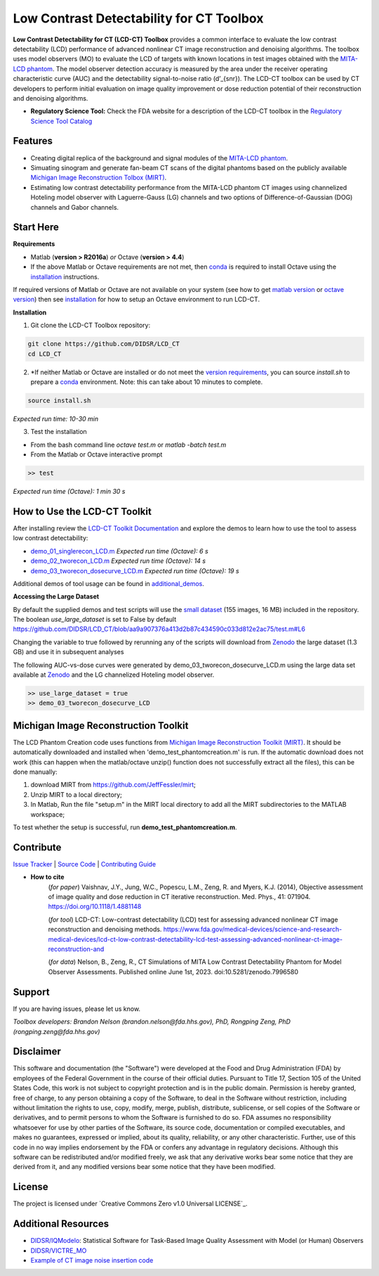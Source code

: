 Low Contrast Detectability for CT Toolbox
=========================================

|zenodo| |docs|

**Low Contrast Detectability for CT (LCD-CT) Toolbox** provides a common interface to evaluate the low contrast detectability (LCD) performance of advanced nonlinear CT image reconstruction and denoising algorithms. The toolbox uses model observers (MO) to evaluate the LCD of targets with known locations in test images obtained with the `MITA-LCD phantom <https://www.phantomlab.com/catphan-mita>`_. The model observer detection accuracy is measured by the area under the receiver operating characteristic curve (AUC) and the detectability signal-to-noise ratio (d’_{snr}).  The LCD-CT toolbox can be used by CT developers to perform initial evaluation on image quality improvement or dose reduction potential of their reconstruction and denoising algorithms.

.. image:: diagram.png
        :width: 800
        :align: center

- **Regulatory Science Tool:** Check the FDA website for a description of the LCD-CT toolbox in the `Regulatory Science Tool Catalog <https://cdrh-rst.fda.gov/lcd-ct-low-contrast-detectability-lcd-test-assessing-advanced-nonlinear-ct-image-reconstruction-and>`_

.. |zenodo| image:: https://zenodo.org/badge/DOI/10.5281/zenodo.7996580.svg
    :alt: Zenodo Data Access
    :scale: 100%
    :target: https://doi.org/10.5281/zenodo.7996580

.. |docs| image:: https://readthedocs.org/projects/docs/badge/?version=latest
    :alt: Documentation Status
    :scale: 100%
    :target: https://lcd-ct.readthedocs.io/en/latest/?badge=latest

Features
--------

- Creating digital replica of the background and signal modules of the `MITA-LCD phantom <https://www.phantomlab.com/catphan-mita>`_.  
- Simuating sinogram and generate fan-beam CT scans of the digital phantoms based on the publicly available `Michigan Image Reconstruction Tolbox (MIRT) <https://github.com/JeffFessler/mirt>`_.
- Estimating low contrast detectability performance from the MITA-LCD phantom CT images using channelized Hoteling model observer with Laguerre-Gauss (LG) channels and two options of Difference-of-Gaussian (DOG) channels and Gabor channels.

Start Here
----------

.. _version requirements:

**Requirements**

- Matlab (**version > R2016a**) *or* Octave (**version > 4.4**)
- If the above Matlab or Octave requirements are not met, then `conda <https://conda.io/projects/conda/en/latest/user-guide/install/index.html>`_ is required to install Octave using the `installation`_ instructions.

If required versions of Matlab or Octave are not available on your system (see how to get `matlab version <https://www.mathworks.com/help/matlab/ref/version.html>`_ or `octave version <https://docs.octave.org/v4.4.0/System-Information.html#XREFversion>`_) then see `installation`_ for how to setup an Octave environment to run LCD-CT.

.. _installation:

**Installation**

1. Git clone the LCD-CT Toolbox repository:

.. code-block:: shell

    git clone https://github.com/DIDSR/LCD_CT
    cd LCD_CT

2. *If neither Matlab or Octave are installed or do not meet the `version requirements`_, you can source `install.sh` to prepare a `conda <https://conda.io/projects/conda/en/latest/user-guide/install/index.html>`_ environment. Note: this can take about 10 minutes to complete.

.. code-block:: shell

        source install.sh

*Expected run time: 10-30 min*

3. Test the installation

- From the bash command line `octave test.m` or `matlab -batch test.m`

- From the Matlab or Octave interactive prompt

.. code-block:: octave

        >> test

*Expected run time (Octave): 1 min 30 s*

How to Use the LCD-CT Toolkit
-----------------------------

After installing review the `LCD-CT Toolkit Documentation <https://lcd-ct.readthedocs.io/en/latest/>`_ and explore the demos to learn how to use the tool to assess low contrast detectability:

- `demo_01_singlerecon_LCD.m <https://github.com/DIDSR/LCD_CT/blob/main/demo_01_singlerecon_LCD.m>`_ *Expected run time (Octave): 6 s*
- `demo_02_tworecon_LCD.m <https://github.com/DIDSR/LCD_CT/blob/main/demo_02_tworecon_LCD.m>`_ *Expected run time (Octave): 14 s*
- `demo_03_tworecon_dosecurve_LCD.m <https://github.com/DIDSR/LCD_CT/blob/main/demo_03_tworecon_dosecurve_LCD.m>`_ *Expected run time (Octave): 19 s*

Additional demos of tool usage can be found in `additional_demos <https://github.com/DIDSR/LCD_CT/tree/main/additional_demos>`_.

**Accessing the Large Dataset**

By default the supplied demos and test scripts will use the `small dataset <https://github.com/DIDSR/LCD_CT/tree/main/data/small_dataset>`_ (155 images, 16 MB) included in the repository. The boolean `use_large_dataset` is set to False by default https://github.com/DIDSR/LCD_CT/blob/aa9a907376a413d2b87c434590c033d812e2ac75/test.m#L6

Changing the variable to true followed by rerunning any of the scripts will download from `Zenodo <https://zenodo.org/record/7996580>`_ the large dataset (1.3 GB) and use it in subsequent analyses

The following AUC-vs-dose curves were generated by demo_03_tworecon_dosecurve_LCD.m using the large data set available at `Zenodo <https://zenodo.org/record/7996580>`_ and the LG channelized Hoteling model observer.

.. code-block:: octave

        >> use_large_dataset = true
        >> demo_03_tworecon_dosecurve_LCD

.. image:: lcd_v_dose.png
        :width: 800
        :align: center

Michigan Image Reconstruction Toolkit
-------------------------------------

The LCD Phantom Creation code uses functions from `Michigan Image Reconstruction Toolkit (MIRT) <https://github.com/JeffFessler/mirt>`_. It should be automatically downloaded and installed when 'demo_test_phantomcreation.m' is run. If the automatic download does not work (this can happen when the matlab/octave unzip() function does not successfully extract all the files), this can be done manually:

1) download MIRT from https://github.com/JeffFessler/mirt; 
2) Unzip MIRT to a local directory; 
3) In Matlab, Run the file "setup.m" in the MIRT local directory to add all the MIRT subdirectories to the MATLAB workspace;  

To test whether the setup is successful, run **demo_test_phantomcreation.m**.

Contribute
----------

`Issue Tracker <https://github.com/DIDSR/LCD_CT/issues>`_ | `Source Code <https://github.com/DIDSR/LCD_CT>`_ | `Contributing Guide <https://lcd-ct.readthedocs.io/en/latest/contributing.html>`_

- **How to cite** 
   (*for paper*) Vaishnav, J.Y., Jung, W.C., Popescu, L.M., Zeng, R. and Myers, K.J. (2014), Objective assessment of image quality and dose reduction in CT iterative reconstruction. Med. Phys., 41: 071904. https://doi.org/10.1118/1.4881148

   (*for tool*) LCD-CT: Low-contrast detectability (LCD) test for assessing advanced nonlinear CT image reconstruction and denoising methods. https://www.fda.gov/medical-devices/science-and-research-medical-devices/lcd-ct-low-contrast-detectability-lcd-test-assessing-advanced-nonlinear-ct-image-reconstruction-and

   (*for data*)  Nelson, B., Zeng, R., CT Simulations of MITA Low Contrast Detectability Phantom for Model Observer Assessments. Published online June 1st, 2023. doi:10.5281/zenodo.7996580 

Support
-------

If you are having issues, please let us know.

*Toolbox developers: Brandon Nelson (brandon.nelson@fda.hhs.gov), PhD, Rongping Zeng, PhD (rongping.zeng@fda.hhs.gov)*

Disclaimer
----------

This software and documentation (the "Software") were developed at the Food and Drug Administration (FDA) by employees of the Federal Government in the course of their official duties. Pursuant to Title 17, Section 105 of the United States Code, this work is not subject to copyright protection and is in the public domain. Permission is hereby granted, free of charge, to any person obtaining a copy of the Software, to deal in the Software without restriction, including without limitation the rights to use, copy, modify, merge, publish, distribute, sublicense, or sell copies of the Software or derivatives, and to permit persons to whom the Software is furnished to do so. FDA assumes no responsibility whatsoever for use by other parties of the Software, its source code, documentation or compiled executables, and makes no guarantees, expressed or implied, about its quality, reliability, or any other characteristic. Further, use of this code in no way implies endorsement by the FDA or confers any advantage in regulatory decisions. Although this software can be redistributed and/or modified freely, we ask that any derivative works bear some notice that they are derived from it, and any modified versions bear some notice that they have been modified.

License
-------

The project is licensed under `Creative Commons Zero v1.0 Universal LICENSE`_.

Additional Resources
--------------------

- `DIDSR/IQModelo <https://github.com/DIDSR/IQmodelo>`_: Statistical Software for Task-Based Image Quality Assessment with Model (or Human) Observers
- `DIDSR/VICTRE_MO <https://github.com/DIDSR/VICTRE_MO>`_
- `Example of CT image noise insertion code <https://github.com/prabhatkc/ct-recon/tree/main/error_analysis/cho_lcd#readme>`_


